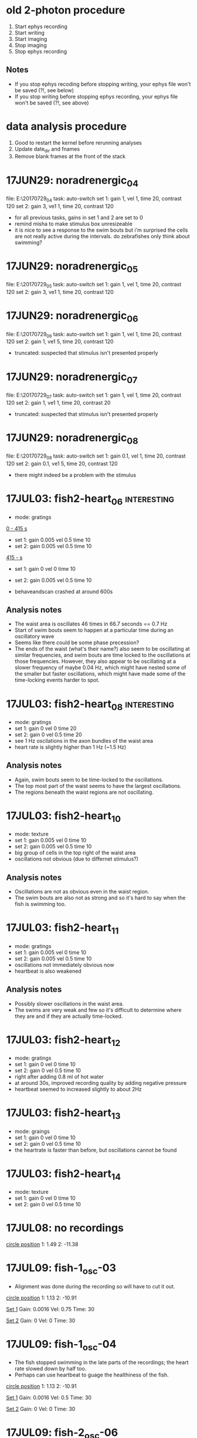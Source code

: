 * old 2-photon procedure
1. Start ephys recording
2. Start writing
3. Start imaging
4. Stop imaging
5. Stop ephys recording
** Notes
- If you stop ephys recoding before stopping writing, your ephys file won't be saved (?!, see below)
- If you stop writing before stopping ephys recording, your ephys file won't be saved (?!, see above)
* data analysis procedure
1. Good to restart the kernel before rerunning analyses
2. Update date_dir and fnames
3. Remove blank frames at the front of the stack
* 17JUN29: noradrenergic_04
file: E:\Jing\20170729\noradrenergic_04
task: auto-switch
set 1: gain 1, vel 1, time 20, contrast 120
set 2: gain 3, ve1 1, time 20, contrast 120

- for all previous tasks, gains in set 1 and 2 are set to 0
- remind misha to make stimulus box unresizeable
- it is nice to see a response to the swim bouts but i'm surprised the cells are not really active during the intervals. do zebrafishes only think about swimming?
* 17JUN29: noradrenergic_05
file: E:\Jing\20170729\noradrenergic_05
task: auto-switch
set 1: gain 1, vel 1, time 20, contrast 120
set 2: gain 3, ve1 1, time 20, contrast 120
* 17JUN29: noradrenergic_06
file: E:\Jing\20170729\noradrenergic_06
task: auto-switch
set 1: gain 1, vel 1, time 20, contrast 120
set 2: gain 1, ve1 5, time 20, contrast 120
- truncated: suspected that stimulus isn't presented properly
* 17JUN29: noradrenergic_07
file: E:\Jing\20170729\noradrenergic_07
task: auto-switch
set 1: gain 1, vel 1, time 20, contrast 120
set 2: gain 1, ve1 1, time 20, contrast 20
- truncated: suspected that stimulus isn't presented properly
* 17JUN29: noradrenergic_08
file: E:\Jing\20170729\noradrenergic_08
task: auto-switch
set 1: gain 0.1, vel 1, time 20, contrast 120
set 2: gain 0.1, ve1 5, time 20, contrast 120

- there might indeed be a problem with the stimulus
* 17JUL03: fish2-heart_06                                       :interesting:
- mode: gratings

_0 - 415 s_
- set 1: gain 0.005 vel 0.5 time 10
- set 2: gain 0.005 vel 0.5 time 10

_415 - s_
- set 1: gain 0 vel 0 time 10
- set 2: gain 0.005 vel 0.5 time 10

- behaveandscan crashed at around 600s
** Analysis notes
- The waist area is oscillates 46 times in 66.7 seconds == 0.7 Hz
- Start of swim bouts seem to happen at a particular time during an oscillatory wave
- Seems like there could be some phase precession?
- The ends of the waist (what's their name?) also seem to be oscillating at similar frequencies, and swim bouts are time locked to the oscillations at those frequencies. However, they also appear to be oscillating at a slower frequency of maybe 0.04 Hz, which might have nested some of the smaller but faster oscillations, which might have made some of the time-locking events harder to spot.
* 17JUL03: fish2-heart_08                                       :interesting:
- mode: gratings
- set 1: gain 0 vel 0 time 20
- set 2: gain 0 vel 0.5 time 20
- see 1 Hz oscilations in the axon bundles of the waist area
- heart rate is slightly higher than 1 Hz (~1.5 Hz)
** Analysis notes
- Again, swim bouts seem to be time-locked to the oscillations.
- The top most part of the waist seems to have the largest oscillations.
- The regions beneath the waist regions are not oscillating.
* 17JUL03: fish2-heart_10
- mode: texture
- set 1: gain 0.005 vel 0 time 10
- set 2: gain 0.005 vel 0.5 time 10
- big group of cells in the top right of the waist area
- oscillations not obvious (due to differnet stimulus?)
** Analysis notes
- Oscillations are not as obvious even in the waist region. 
- The swim bouts are also not as strong and so it's hard to say when the fish is swimming too.
* 17JUL03: fish2-heart_11
- mode: gratings
- set 1: gain 0.005 vel 0 time 10
- set 2: gain 0.005 vel 0.5 time 10
- oscillations not immediately obvious now
- heartbeat is also weakened
** Analysis notes
- Possibly slower oscillations in the waist area. 
- The swims are very weak and few so it's difficult to determine where they are and if they are actually time-locked.
* 17JUL03: fish2-heart_12
- mode: gratings
- set 1: gain 0 vel 0 time 10
- set 2: gain 0 vel 0.5 time 10
- right after adding 0.8 ml of hot water
- at around 30s, improved recording quality by adding negative pressure
- heartbeat seemed to increased slightly to about 2Hz

* 17JUL03: fish2-heart_13
- mode: graings
- set 1: gain 0 vel 0 time 10
- set 2: gain 0 vel 0.5 time 10
- the heartrate is faster than before, but oscillations cannot be found

* 17JUL03: fish2-heart_14
- mode: texture
- set 1: gain 0 vel 0 time 10
- set 2: gain 0 vel 0.5 time 10
* 17JUL08: no recordings
_circle position_
1: 1.49
2: -11.38
* 17JUL09: fish-1_osc-03
- Alignment was done during the recording so will have to cut it out.

_circle position_
1: 1.13
2: -10.91

_Set 1_
Gain: 0.0016
Vel: 0.75
Time: 30

_Set 2_
Gain: 0
Vel: 0
Time: 30
* 17JUL09: fish-1_osc-04
- The fish stopped swimming in the late parts of the recordings; the heart rate slowed down by half too.
- Perhaps can use heartbeat to guage the healthiness of the fish.

_circle position_
1: 1.13
2: -10.91

_Set 1_
Gain: 0.0016
Vel: 0.5
Time: 30

_Set 2_
Gain: 0
Vel: 0
Time: 30
* 17JUL09: fish-2_osc-06
- imaged in the top part of the left cerebellum
- crashed at ~ 600 sec
_Set 1_
Gain: 0.0016
Vel: 0.75
Time: 30

_Set 2_
Gain: 0
Vel: 0
Time: 30
** Analysis notes
- The cerebellum doesn't really seem to oscillate that much. Surely it has to be active -- I guess the cells are not active in unison.
* 17JUL09: fish-2_osc-07
- imaged in the mid part of the left cerebellum
- crashed at ~ 600 sec

_Set 1_
Gain: 0.0016
Vel: 0.75
Time: 30

_Set 2_
Gain: 0
Vel: 0
Time: 30
** Analysis notes
- Swim bouts are not consistent across trials, so maybe behave is bad...
- As before, the cerebellum doesn't seem to be oscillating.
- When swim does happen, cerebellum doesn't seem to be doing all the much either.
* 17JUL09: fish-2_osc-09
- imaged in the mid part of the right cerebellum
- shifted here from the left cerebellum because can see more cells and activity clearly
- looks like the electrophys file isn't saved if you stop writing before you stop the recording
- Mode: texture

_Set 1_
Gain: 0.0016
Vel: 0.75
Time: 30

_Set 2_
Gain: 0
Vel: 0
Time: 30
* 17JUL09: fish-2_osc-10                                        :interesting:
- imaged in the mid part of the right cerebellum; repeated because the ephys file wasn't saved in the previous recording.
- Mode: texture

_Set 1_
Gain: 0.0016
Vel: 0.75
Time: 30

_Set 2_
Gain: 0
Vel: 0
Time: 30
** Analysis notes
- The cerebellum is not silent at all! Might be the bad alignment causing very little fluorophores to be activated in the previous data so the dynamics wasn't clear.
- The cerebellum doesn't really oscillate. It is also not anti-correlated with the swim bouts. Their activity just seems to be early-shifted with respect to the swim bouts. It seems like it's active before swims.
- During long swim bouts, cerebellar activity overlaps with swim starts, suggesting that cerebellar activity doesn't inhibit swims.
* 17JUL09: fish-2_osc-11
- imaged in the mid part of the right cerebellum.
- swims alot less when in the grating mode than during the texture mode -- stronger perception of gestalt (maybe not the correct word because the organized parts are not interspersed with chaotic parts).

- Mode: gratings

_Set 1_
Gain: 0.0016
Vel: 0.75
Time: 30

_Set 2_
Gain: 0
Vel: 0
Time: 30
** Analysis notes
- It's a lot quieter deeper into the cerebellum, but some ROIs still suggests that it's relevant to the swim signal, in the senes that its activity increases before swim bouts -- just like what is seen [[*17JUL09: fish-2_osc-10][17JUL09: fish-2_osc-10]]
* 17JUL09: fish-2_osc-12
- imaged in the top part of the right cerebellum.
- Mode: grating

_Set 1_
Gain: 0.0016
Vel: 0.75
Time: 30

_Set 2_
Gain: 0
Vel: 0
Time: 30
* TODO 17JUL09: fish-2_osc-13
- imaged the locus coerulus
- Mode: texture

_Set 1_
Gain: 0.0016
Vel: 0.75
Time: 30

_Set 2_
Gain: 0
Vel: 0
Time: 30
* 17JUL15 fish01_osc00
** Fish
7 Jul: 8 day old
** Microscope position and plane
x: -0.42
y: -10.8
z: 16.6
** Params
_Set 1_
- Gain: 0.0015
- Vel: 1
- Time: 30

_Set 2_
- Gain: 0
- Vel: 0
- Time: 30

Mode: Gratings
** Observations
* 17JUL15 fish02_osc00
** Fish
7 Jul: 8 day old
** Microscope position and plane
x: -0.19
y: -10.2
z: 16.4
** Params
_Set 1_
- Gain: 0.0015
- Vel: 1
- Time: 30

_Set 2_
- Gain: 0
- Vel: 0
- Time: 30

Mode: Gratings
** Observations
* 17JUL16 fish00_osc00                                        :goodbehaviour:
** Fish
x
10 Jul: 6 day old
** Microscope position and plane: waist area
x: -0.34
y: -10.0
z: 17.2
** Params
_Set 1_
- Gain: 0.015
- Vel: 1
- Time: 30

_Set 2_
- Gain: 0.015
- Vel: 0
- Time: 30

Mode: Gratings
** Experimental observations and notes
- big bouts of swimming not necessarily when vel = 1.0, but also during vel = 0
- Stopped writing before turning off the imaging... the last imaging frame might be no more...
** Analysis notes
- Oscillations are not as obvious than in previous recordings. Might be difficult to tell because I recorded both sides of the brain at the same resolution 100 x 1500 so I might be losing a lot of information.
- Time-locking of swim bouts to calcium signal might still be evident in the middle traces...
* 17JUL16 fish00_osc01                                        :goodbehaviour:
** Fish
x
10 Jul: 6 day old
** Microscope position and plane: waist area
x: -0.34
y: -10.0
z: 17.2 (slightly deeper than osc00)
** Params
_Set 1_
- Gain: 0.015
- Vel: 1
- Time: 30

_Set 2_
- Gain: 0.015
- Vel: 0
- Time: 30

Mode: Gratings
** Observations and notes
- Behave&Scan crashed before the end of recordings
** Analysis notes
- Kind of hard to see the oscillations but can see that some swim bouts happen at the upswing of the oscillations.
* 17JUL16 fish00_osc02
** Fish
x
10 Jul: 6 day old
** Microscope position and plane: waist area
x: -0.34
y: -10.0
z: 17.2 (slightly deeper than osc00
** Params
_Set 1_
- Gain: 0.015
- Vel: 1
- Time: 30

_Set 2_
- Gain: 0.015
- Vel: 0
- Time: 30

Mode: Texture
** Observations and notes
- Off writing \to Off Ephys leads to no ephys file being produced...
* 17JUL16 fish01_osc00                                          :baddatafile:
** Fish
x
10 Jul: 6 day old
** Microscope position and plane: waist area
x: -1.17
y: -9.64
z: 16.30
** Params
_Set 1_
- Gain: 0.015
- Vel: 1
- Time: 30

_Set 2_
- Gain: 0.015
- Vel: 0
- Time: 30

Mode: Gratings
** Observations and notes
- FIsh with very gpod behaviour
- Swam twice as much when vel=1 (23 vs 11 swim bouts)
- Looks like the data file is crap
* 17JUL16 fish01_osc01                                        :goodbehaviour:
** Fish
x
10 Jul: 6 day old
** Microscope position and plane: forebrain
x: -1.19
y: -10.50
z: 16.40
** Params
_Set 1_
- Gain: 0.015
- Vel: 1
- Time: 30

_Set 2_
- Gain: 0.015
- Vel: 0
- Time: 30

Mode: Gratings
** Observations and notes
- swam less than before (i.e. lower frequency of swim bouts), but swim bouts were longer (2x)
- started swimming alot more at 260 sec!
** Analysis notes
- Oscillations strong in the second to last trace; can also see that the swim bouts are time locked.
* 17JUL16 fish01_osc02                                          :baddatafile:
- Missing dataset -- what is this?!
* 17JUL16 fish01_osc03
** Fish
x
10 Jul: 6 day old
** Microscope position and plane: forebrain
x: -1.19
y: -10.50
z: 16.40
** Params: giving up
_Set 1_
- Gain: 0.015
- Vel: 1
- Time: 240

_Set 2_
- Gain: 0
- Vel: 1
- Time: 240

Mode: Gratings
** Observations and notes
- Fish try a lot harder -- swim bouts from frequent and longer -- at 330 s and 360 s; feels like there is a lot more swimming when gain=0
- Fish still tries at the end of the 240s when gain=0
** Analysis notes
- Don't see any correlation between the swims and calcium signal...
* 17JUL16 fish01_osc04
** Fish
x
10 Jul: 6 day old
** Microscope position and plane: forebrain
x: -1.19
y: -10.50
z: 16.37
** Params: giving up
_Set 1_
- Gain: 0.015
- Vel: 1
- Time: 240

_Set 2_
- Gain: 0
- Vel: 1
- Time: 240

Mode: Gratings
** Observations and notes
- Swim bouts are a lot longer than in previous trials
- At one point, the forebrain went crazy and all the cells showed a calcium reponse! Is this due to giving up?! Heart rate at this ponts is slower at ~2 Hz.
